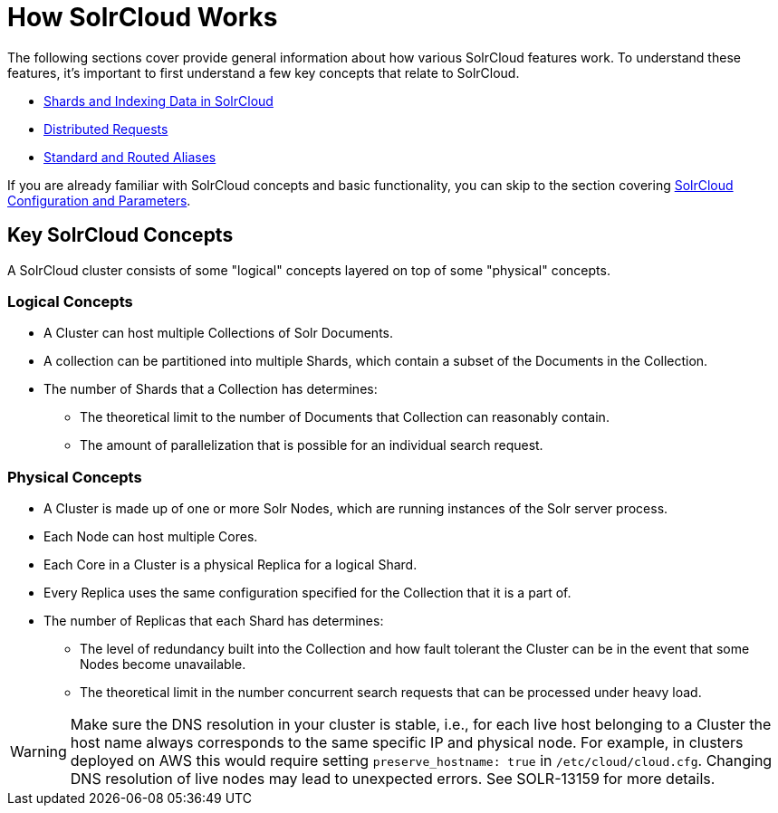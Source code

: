 = How SolrCloud Works
:page-children: shards-and-indexing-data-in-solrcloud, distributed-requests, aliases
// Licensed to the Apache Software Foundation (ASF) under one
// or more contributor license agreements.  See the NOTICE file
// distributed with this work for additional information
// regarding copyright ownership.  The ASF licenses this file
// to you under the Apache License, Version 2.0 (the
// "License"); you may not use this file except in compliance
// with the License.  You may obtain a copy of the License at
//
//   http://www.apache.org/licenses/LICENSE-2.0
//
// Unless required by applicable law or agreed to in writing,
// software distributed under the License is distributed on an
// "AS IS" BASIS, WITHOUT WARRANTIES OR CONDITIONS OF ANY
// KIND, either express or implied.  See the License for the
// specific language governing permissions and limitations
// under the License.

The following sections cover provide general information about how various SolrCloud features work. To understand these features, it's important to first understand a few key concepts that relate to SolrCloud.

* <<shards-and-indexing-data-in-solrcloud.adoc#,Shards and Indexing Data in SolrCloud>>
* <<distributed-requests.adoc#,Distributed Requests>>
* <<aliases.adoc#,Standard and Routed Aliases>>

If you are already familiar with SolrCloud concepts and basic functionality, you can skip to the section covering <<solrcloud-configuration-and-parameters.adoc#,SolrCloud Configuration and Parameters>>.

== Key SolrCloud Concepts

A SolrCloud cluster consists of some "logical" concepts layered on top of some "physical" concepts.

=== Logical Concepts

* A Cluster can host multiple Collections of Solr Documents.
* A collection can be partitioned into multiple Shards, which contain a subset of the Documents in the Collection.
* The number of Shards that a Collection has determines:
** The theoretical limit to the number of Documents that Collection can reasonably contain.
** The amount of parallelization that is possible for an individual search request.

=== Physical Concepts

* A Cluster is made up of one or more Solr Nodes, which are running instances of the Solr server process.
* Each Node can host multiple Cores.
* Each Core in a Cluster is a physical Replica for a logical Shard.
* Every Replica uses the same configuration specified for the Collection that it is a part of.
* The number of Replicas that each Shard has determines:
** The level of redundancy built into the Collection and how fault tolerant the Cluster can be in the event that some Nodes become unavailable.
** The theoretical limit in the number concurrent search requests that can be processed under heavy load.

WARNING: Make sure the DNS resolution in your cluster is stable, i.e.,
for each live host belonging to a Cluster the host name always corresponds to the
same specific IP and physical node. For example, in clusters deployed on AWS this would
require setting `preserve_hostname: true` in `/etc/cloud/cloud.cfg`. Changing DNS resolution
of live nodes may lead to unexpected errors. See SOLR-13159 for more details.
